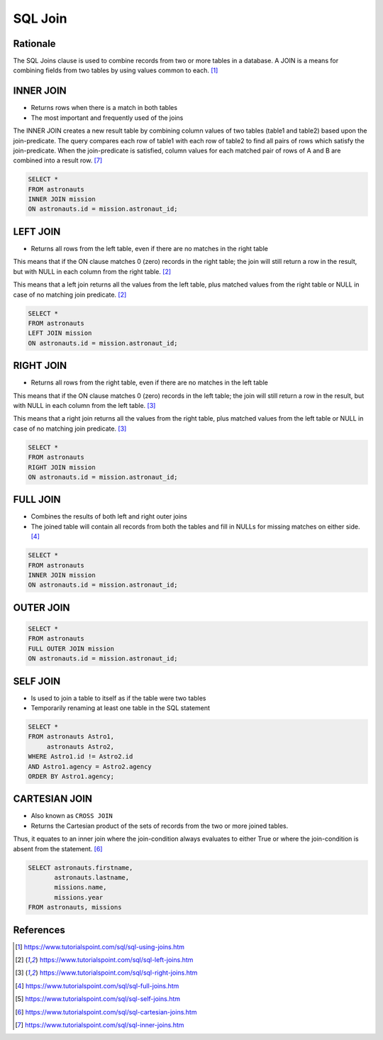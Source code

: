SQL Join
========


Rationale
---------
The SQL Joins clause is used to combine records from two or more tables
in a database. A JOIN is a means for combining fields from two tables
by using values common to each. [#sqljoin]_

.. figure:: img/sql-joins.png

.. figure:: img/sql-join-clause.png
.. figure:: img/sql-join-constraint.png
.. figure:: img/sql-join-operator.png


INNER JOIN
----------
* Returns rows when there is a match in both tables
* The most important and frequently used of the joins

The INNER JOIN creates a new result table by combining column values
of two tables (table1 and table2) based upon the join-predicate. The query
compares each row of table1 with each row of table2 to find all pairs
of rows which satisfy the join-predicate. When the join-predicate
is satisfied, column values for each matched pair of rows of A and B
are combined into a result row. [#sqljoininner]_

.. code-block:: sql

    SELECT *
    FROM astronauts
    INNER JOIN mission
    ON astronauts.id = mission.astronaut_id;

.. figure:: img/sql-innerjoin.gif


LEFT JOIN
---------
* Returns all rows from the left table, even if there are no matches
  in the right table

This means that if the ON clause matches 0 (zero) records in the right
table; the join will still return a row in the result, but with NULL
in each column from the right table. [#sqljoinleft]_

This means that a left join returns all the values from the left table,
plus matched values from the right table or NULL in case of no matching
join predicate. [#sqljoinleft]_

.. code-block:: sql

    SELECT *
    FROM astronauts
    LEFT JOIN mission
    ON astronauts.id = mission.astronaut_id;

.. figure:: img/sql-leftjoin.gif


RIGHT JOIN
----------
* Returns all rows from the right table, even if there are no matches
  in the left table

This means that if the ON clause matches 0 (zero) records in the left
table; the join will still return a row in the result, but with NULL
in each column from the left table. [#sqljoinright]_

This means that a right join returns all the values from the right table,
plus matched values from the left table or NULL in case of no matching
join predicate. [#sqljoinright]_

.. code-block:: sql

    SELECT *
    FROM astronauts
    RIGHT JOIN mission
    ON astronauts.id = mission.astronaut_id;

.. figure:: img/sql-rightjoin.gif


FULL JOIN
---------
* Combines the results of both left and right outer joins
* The joined table will contain all records from both the tables and fill
  in NULLs for missing matches on either side. [#sqljoinfull]_

.. code-block:: sql

    SELECT *
    FROM astronauts
    INNER JOIN mission
    ON astronauts.id = mission.astronaut_id;

.. figure:: img/sql-fulljoin.gif


OUTER JOIN
----------
.. code-block:: sql

    SELECT *
    FROM astronauts
    FULL OUTER JOIN mission
    ON astronauts.id = mission.astronaut_id;


SELF JOIN
---------
* Is used to join a table to itself as if the table were two tables
* Temporarily renaming at least one table in the SQL statement

.. code-block:: sql

    SELECT *
    FROM astronauts Astro1,
         astronauts Astro2,
    WHERE Astro1.id != Astro2.id
    AND Astro1.agency = Astro2.agency
    ORDER BY Astro1.agency;


CARTESIAN JOIN
--------------
* Also known as ``CROSS JOIN``
* Returns the Cartesian product of the sets of records from the two
  or more joined tables.

Thus, it equates to an inner join where the join-condition always
evaluates to either True or where the join-condition is absent from
the statement. [#sqljoincartesian]_

.. code-block:: sql

    SELECT astronauts.firstname,
           astronauts.lastname,
           missions.name,
           missions.year
    FROM astronauts, missions


References
----------
.. [#sqljoin] https://www.tutorialspoint.com/sql/sql-using-joins.htm
.. [#sqljoinleft] https://www.tutorialspoint.com/sql/sql-left-joins.htm
.. [#sqljoinright] https://www.tutorialspoint.com/sql/sql-right-joins.htm
.. [#sqljoinfull] https://www.tutorialspoint.com/sql/sql-full-joins.htm
.. [#sqljoinself] https://www.tutorialspoint.com/sql/sql-self-joins.htm
.. [#sqljoincartesian] https://www.tutorialspoint.com/sql/sql-cartesian-joins.htm
.. [#sqljoininner] https://www.tutorialspoint.com/sql/sql-inner-joins.htm
